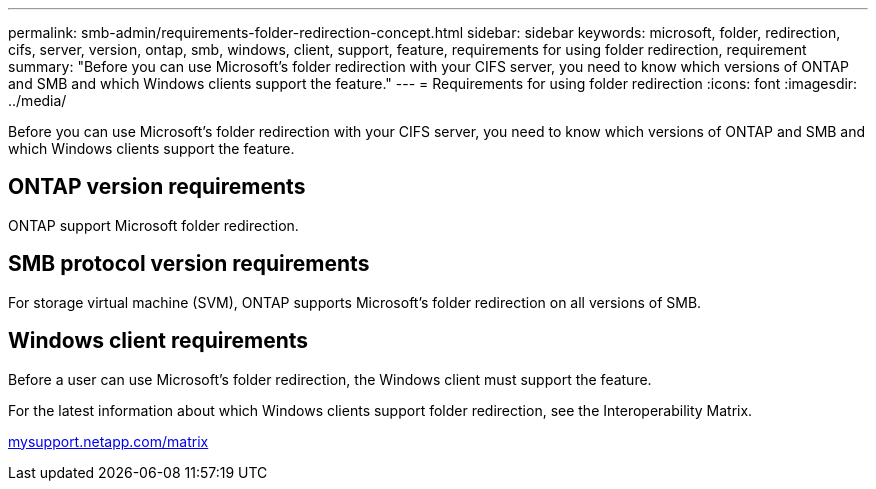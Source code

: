 ---
permalink: smb-admin/requirements-folder-redirection-concept.html
sidebar: sidebar
keywords: microsoft, folder, redirection, cifs, server, version, ontap, smb, windows, client, support, feature, requirements for using folder redirection, requirement
summary: "Before you can use Microsoft’s folder redirection with your CIFS server, you need to know which versions of ONTAP and SMB and which Windows clients support the feature."
---
= Requirements for using folder redirection
:icons: font
:imagesdir: ../media/

[.lead]
Before you can use Microsoft's folder redirection with your CIFS server, you need to know which versions of ONTAP and SMB and which Windows clients support the feature.

== ONTAP version requirements

ONTAP support Microsoft folder redirection.

== SMB protocol version requirements

For storage virtual machine (SVM), ONTAP supports Microsoft's folder redirection on all versions of SMB.

== Windows client requirements

Before a user can use Microsoft's folder redirection, the Windows client must support the feature.

For the latest information about which Windows clients support folder redirection, see the Interoperability Matrix.

http://mysupport.netapp.com/matrix[mysupport.netapp.com/matrix]
